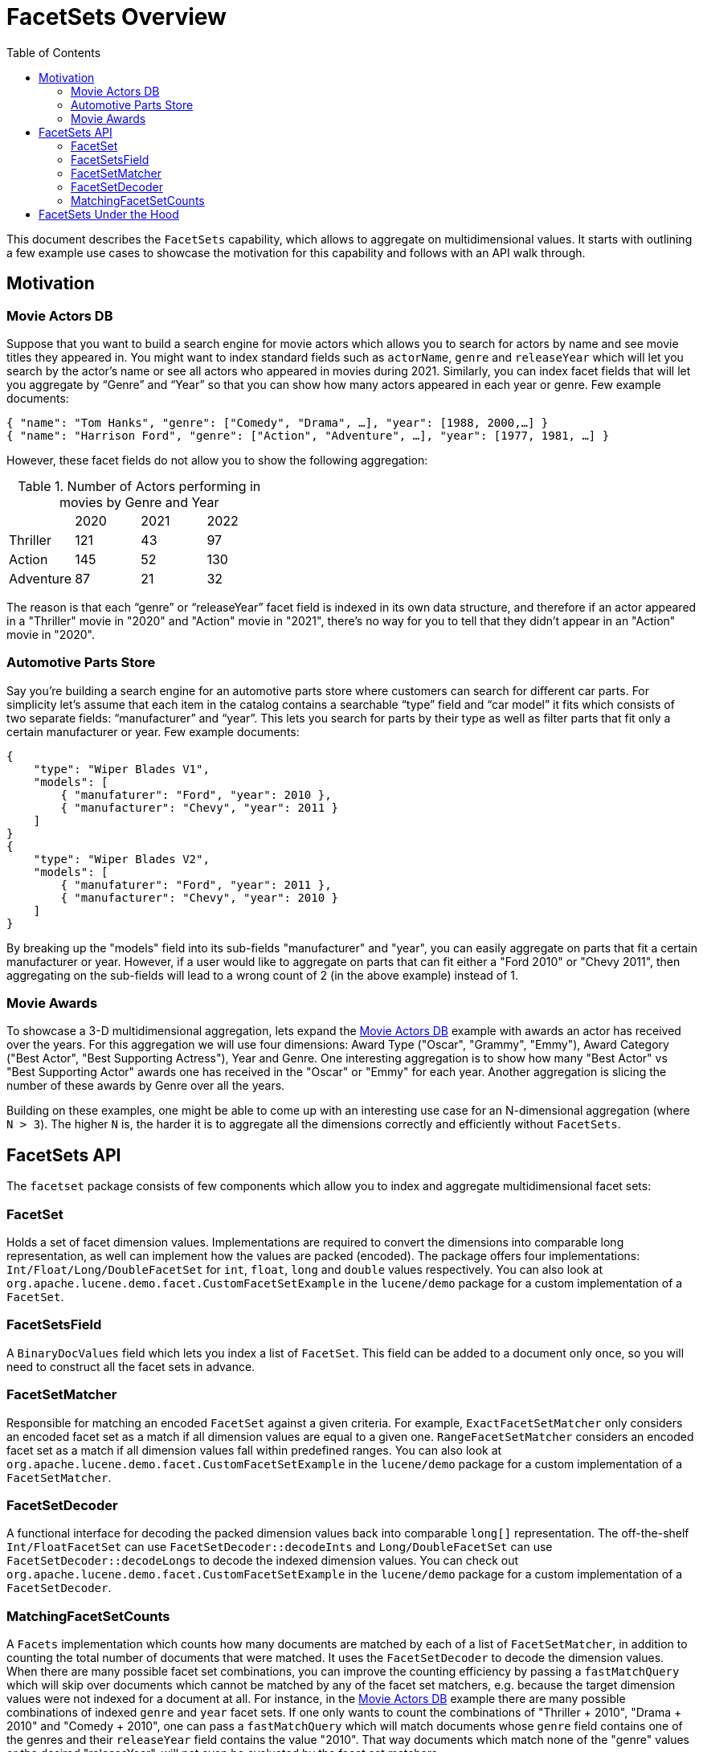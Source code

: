 = FacetSets Overview
:toc:

This document describes the `FacetSets` capability, which allows to aggregate on multidimensional values. It starts
with outlining a few example use cases to showcase the motivation for this capability and follows with an API
walk through.

== Motivation

[#movie-actors]
=== Movie Actors DB

Suppose that you want to build a search engine for movie actors which allows you to search for actors by name and see
movie titles they appeared in. You might want to index standard fields such as `actorName`, `genre` and `releaseYear`
which will let you search by the actor's name or see all actors who appeared in movies during 2021. Similarly, you can
index facet fields that will let you aggregate by “Genre” and “Year” so that you can show how many actors appeared in
each year or genre. Few example documents:

[source]
----
{ "name": "Tom Hanks", "genre": ["Comedy", "Drama", …], "year": [1988, 2000,…] }
{ "name": "Harrison Ford", "genre": ["Action", "Adventure", …], "year": [1977, 1981, …] }
----

However, these facet fields do not allow you to show the following aggregation:

.Number of Actors performing in movies by Genre and Year
[cols="4*"]
|===
|           | 2020 | 2021 | 2022
| Thriller  | 121  | 43   | 97
| Action    | 145  | 52   | 130
| Adventure | 87   | 21   | 32
|===

The reason is that each “genre” or “releaseYear” facet field is indexed in its own data structure, and therefore if an
actor appeared in a "Thriller" movie in "2020" and "Action" movie in "2021", there's no way for you to tell that they
didn't appear in an "Action" movie in "2020".

[#automotive-parts]
=== Automotive Parts Store

Say you're building a search engine for an automotive parts store where customers can search for different car parts.
For simplicity let's assume that each item in the catalog contains a searchable “type” field and “car model” it fits
which consists of two separate fields: “manufacturer” and “year”. This lets you search for parts by their type as well
as filter parts that fit only a certain manufacturer or year. Few example documents:

[source]
----
{
    "type": "Wiper Blades V1",
    "models": [
        { "manufaturer": "Ford", "year": 2010 },
        { "manufacturer": "Chevy", "year": 2011 }
    ]
}
{
    "type": "Wiper Blades V2",
    "models": [
        { "manufaturer": "Ford", "year": 2011 },
        { "manufacturer": "Chevy", "year": 2010 }
    ]
}
----

By breaking up the "models" field into its sub-fields "manufacturer" and "year", you can easily aggregate on parts that
fit a certain manufacturer or year. However, if a user would like to aggregate on parts that can fit either a "Ford
2010" or "Chevy 2011", then aggregating on the sub-fields will lead to a wrong count of 2 (in the above example) instead
of 1.

[#movie-awards]
=== Movie Awards

To showcase a 3-D multidimensional aggregation, lets expand the <<movie-actors>> example with awards an actor has
received over the years. For this aggregation we will use four dimensions: Award Type ("Oscar", "Grammy", "Emmy"),
Award Category ("Best Actor", "Best Supporting Actress"), Year and Genre. One interesting aggregation is to show how
many "Best Actor" vs "Best Supporting Actor" awards one has received in the "Oscar" or "Emmy" for each year. Another
aggregation is slicing the number of these awards by Genre over all the years.

Building on these examples, one might be able to come up with an interesting use case for an N-dimensional aggregation
(where `N > 3`). The higher `N` is, the harder it is to aggregate all the dimensions correctly and efficiently without
`FacetSets`.

== FacetSets API

The `facetset` package consists of few components which allow you to index and aggregate multidimensional facet sets:

=== FacetSet

Holds a set of facet dimension values. Implementations are required to convert the dimensions into comparable long
representation, as well can implement how the values are packed (encoded). The package offers four implementations:
`Int/Float/Long/DoubleFacetSet` for `int`, `float`, `long` and `double` values respectively. You can also look at
`org.apache.lucene.demo.facet.CustomFacetSetExample` in the `lucene/demo` package for a custom implementation of a
`FacetSet`.

=== FacetSetsField

A `BinaryDocValues` field which lets you index a list of `FacetSet`. This field can be added to a document only once, so
you will need to construct all the facet sets in advance.

=== FacetSetMatcher

Responsible for matching an encoded `FacetSet` against a given criteria. For example, `ExactFacetSetMatcher` only
considers an encoded facet set as a match if all dimension values are equal to a given one. `RangeFacetSetMatcher`
considers an encoded facet set as a match if all dimension values fall within predefined ranges. You can also look at
`org.apache.lucene.demo.facet.CustomFacetSetExample` in the `lucene/demo` package for a custom implementation of a
`FacetSetMatcher`.

=== FacetSetDecoder

A functional interface for decoding the packed dimension values back into comparable `long[]` representation. The
off-the-shelf `Int/FloatFacetSet` can use `FacetSetDecoder::decodeInts` and `Long/DoubleFacetSet` can use
`FacetSetDecoder::decodeLongs` to decode the indexed dimension values. You can check out
`org.apache.lucene.demo.facet.CustomFacetSetExample` in the `lucene/demo` package for a custom implementation of a
`FacetSetDecoder`.

=== MatchingFacetSetCounts

A `Facets` implementation which counts how many documents are matched by each of a list of `FacetSetMatcher`, in
addition to counting the total number of documents that were matched. It uses the `FacetSetDecoder` to decode the
dimension values. When there are many possible facet set combinations, you can improve the counting efficiency by
passing a `fastMatchQuery` which will skip over documents which cannot be matched by any of the facet set matchers,
e.g. because the target dimension values were not indexed for a document at all. For instance, in the <<movie-actors>>
example there are many possible combinations of indexed `genre` and `year` facet sets. If one only wants to count the
combinations of "Thriller + 2010", "Drama + 2010" and "Comedy + 2010", one can pass a `fastMatchQuery` which will match
documents whose `genre` field contains one of the genres and their `releaseYear` field contains the value "2010". That
way documents which match none of the "genre" values or the desired "releaseYear", will not even be evaluated by the
facet set matchers.

== FacetSets Under the Hood

Facet sets are indexed as a `BinaryDocValues` field where the dimension values are encoded as a `byte[]` which consists
of the number of dimensions in a set (`int`) followed by the packed values of each set (as implemented by
`packValues()`). At aggregation time the values are decoded by `FacetSetDecoder` into a `long[]` and the matching of the
values occurs in the `long` space.

All out of the box `FacetSet` implementations pack the dimension values as sortable `long` (`Long/DoubleFacetSet`) or
`int` (`Int/FloatFacetSet`). If you implement your own `FacetSet` and choose to encode the values differently (e.g. by
compressing them), you should provide a corresponding implementation of a `FacetSetDecoder`.
